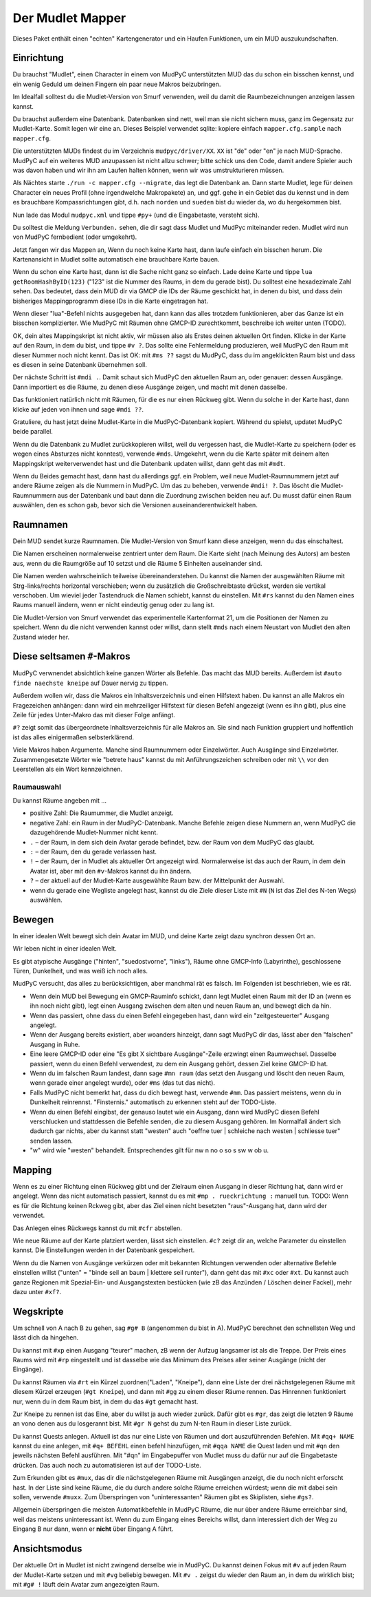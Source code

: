 =================
Der Mudlet Mapper
=================

Dieses Paket enthält einen "echten" Kartengenerator und ein Haufen
Funktionen, um ein MUD auszukundschaften.

Einrichtung
===========

Du brauchst "Mudlet", einen Character in einem von MudPyC unterstützten MUD
das du schon ein bisschen kennst, und ein wenig Geduld um deinen Fingern
ein paar neue Makros beizubringen.

Im Idealfall solltest du die Mudlet-Version von Smurf verwenden, weil du
damit die Raumbezeichnungen anzeigen lassen kannst.

Du brauchst außerdem eine Datenbank. Datenbanken sind nett, weil man sie
nicht sichern muss, ganz im Gegensatz zur Mudlet-Karte. Somit legen wir
eine an. Dieses Beispiel verwendet sqlite: kopiere einfach
``mapper.cfg.sample`` nach ``mapper.cfg``.

Die unterstützten MUDs findest du im Verzeichnis ``mudpyc/driver/XX``.
``XX`` ist "de" oder "en" je nach MUD-Sprache. MudPyC auf ein weiteres
MUD anzupassen ist nicht allzu schwer; bitte schick uns den Code, damit
andere Spieler auch was davon haben und wir ihn am Laufen halten können,
wenn wir was umstrukturieren müssen.

Als Nächtes starte ``./run -c mapper.cfg --migrate``, das legt die
Datenbank an. Dann starte Mudlet, lege für deinen Character ein neues
Profil (ohne irgendwelche Makropakete) an, und ggf. gehe in ein Gebiet das
du kennst und in dem es brauchbare Kompassrichtungen gibt, d.h. nach
``norden`` und ``sueden`` bist du wieder da, wo du hergekommen bist.

Nun lade das Modul ``mudpyc.xml`` und tippe ``#py+`` (und die Eingabetaste,
versteht sich).

Du solltest die Meldung ``Verbunden.`` sehen, die dir sagt dass Mudlet und
MudPyc miteinander reden. Mudlet wird nun von MudPyC fernbedient (oder
umgekehrt).

Jetzt fangen wir das Mappen an, Wenn du noch keine Karte hast, dann laufe
einfach ein bisschen herum. Die Kartenansicht in Mudlet sollte automatisch
eine brauchbare Karte bauen.

Wenn du schon eine Karte hast, dann ist die Sache nicht ganz so einfach.
Lade deine Karte und tippe ``lua getRoomHashByID(123)`` ("123" ist die
Nummer des Raums, in dem du gerade bist). Du solltest eine hexadezimale
Zahl sehen. Das bedeutet, dass dein MUD dir via GMCP die IDs der Räume
geschickt hat, in denen du bist, und dass dein bisheriges Mappingprogramm
diese IDs in die Karte eingetragen hat.

Wenn dieser "lua"-Befehl nichts ausgegeben hat, dann kann das alles
trotzdem funktionieren, aber das Ganze ist ein bisschen komplizierter. Wie
MudPyC mit Räumen ohne GMCP-ID zurechtkommt, beschreibe ich weiter unten
(TODO). 

OK, dein altes Mappingskript ist nicht aktiv, wir müssen also als Erstes
deinen aktuellen Ort finden. Klicke in der Karte auf den Raum, in dem du
bist, und tippe ``#v ?``. Das sollte eine Fehlermeldung produzieren, weil
MudPyC den Raum mit dieser Nummer noch nicht kennt. Das ist OK: mit ``#ms
??`` sagst du MudPyC, dass du im angeklickten Raum bist und dass es diesen
in seine Datenbank übernehmen soll.

Der nächste Schritt ist ``#mdi .``. Damit schaut sich MudPyC den aktuellen
Raum an, oder genauer: dessen Ausgänge. Dann importiert es die Räume, zu
denen diese Ausgänge zeigen, und macht mit denen dasselbe. 

Das funktioniert natürlich nicht mit Räumen, für die es nur einen Rückweg
gibt. Wenn du solche in der Karte hast, dann klicke auf jeden von ihnen und
sage ``#mdi ??``.

Gratuliere, du hast jetzt deine Mudlet-Karte in die MudPyC-Datenbank kopiert.
Während du spielst, updatet MudPyC beide parallel.

Wenn du die Datenbank zu Mudlet zurückkopieren willst, weil du vergessen
hast, die Mudlet-Karte zu speichern (oder es wegen eines Absturzes nicht
konntest), verwende ``#mds``. Umgekehrt, wenn du die Karte später mit
deinem alten Mappingskript weiterverwendet hast und die Datenbank updaten
willst, dann geht das mit ``#mdt``.

Wenn du Beides gemacht hast, dann hast du allerdings ggf. ein Problem, weil
neue Mudlet-Raumnummern jetzt auf andere Räume zeigen als die Nummern in
MudPyC. Um das zu beheben, verwende ``#mdi! ?``. Das löscht die
Mudlet-Raumnummern aus der Datenbank und baut dann die Zuordnung
zwischen beiden neu auf. Du musst dafür einen Raum auswählen, den es
schon gab, bevor sich die Versionen auseinanderentwickelt haben.

Raumnamen
=========

Dein MUD sendet kurze Raumnamen. Die Mudlet-Version von Smurf kann diese
anzeigen, wenn du das einschaltest.

Die Namen erscheinen normalerweise zentriert unter dem Raum. Die Karte
sieht (nach Meinung des Autors) am besten aus, wenn du die Raumgröße auf 10
setzst und die Räume 5 Einheiten auseinander sind.

Die Namen werden wahrscheinlich teilweise übereinanderstehen. Du kannst die
Namen der ausgewählten Räume mit Strg-links/rechts horizontal verschieben;
wenn du zusätzlich die Großschreibtaste drückst, werden sie vertikal
verschoben. Um wieviel jeder Tastendruck die Namen schiebt, kannst du
einstellen. Mit ``#rs`` kannst du den Namen eines Raums manuell ändern,
wenn er nicht eindeutig genug oder zu lang ist.

Die Mudlet-Version von Smurf verwendet das experimentelle Kartenformat 21,
um die Positionen der Namen zu speichert. Wenn du die nicht verwenden
kannst oder willst, dann stellt ``#mds`` nach einem Neustart von Mudlet den
alten Zustand wieder her.


Diese seltsamen ``#``-Makros
============================

MudPyC verwnendet absichtlich keine ganzen Wörter als Befehle. Das macht
das MUD bereits. Außerdem ist ``#auto finde naechste kneipe`` auf Dauer
nervig zu tippen.

Außerdem wollen wir, dass die Makros ein Inhaltsverzeichnis und einen
Hilfstext haben. Du kannst an alle Makros ein Fragezeichen anhängen: dann
wird ein mehrzeiliger Hilfstext für diesen Befehl angezeigt (wenn es ihn
gibt), plus eine Zeile für jedes Unter-Makro das mit dieser Folge anfängt.

``#?`` zeigt somit das übergeordnete Inhaltsverzeichnis für alle Makros an.
Sie sind nach Funktion gruppiert und hoffentlich ist das alles einigermaßen
selbsterklärend.

Viele Makros haben Argumente. Manche sind Raumnummern oder Einzelwörter.
Auch Ausgänge sind Einzelwörter. Zusammengesetzte Wörter wie "betrete haus"
kannst du mit Anführungszeichen schreiben oder mit ``\\`` vor den
Leerstellen als ein Wort kennzeichnen.


Raumauswahl
-----------

Du kannst Räume angeben mit …

* positive Zahl: Die Raumummer, die Mudlet anzeigt.
* negative Zahl: ein Raum in der MudPyC-Datenbank. Manche Befehle zeigen
  diese Nummern an, wenn MudPyC die dazugehörende Mudlet-Nummer nicht
  kennt.
* ``.`` – der Raum, in dem sich dein Avatar gerade befindet, bzw. der Raum
  von dem MudPyC das glaubt.
* ``:`` – der Raum, den du gerade verlassen hast.
* ``!`` – der Raum, der in Mudlet als aktueller Ort angezeigt wird.
  Normalerweise ist das auch der Raum, in dem dein Avatar ist, aber mit den
  ``#v``-Makros kannst du ihn ändern.
* ``?`` – der aktuell auf der Mudlet-Karte ausgewählte Raum bzw. der
  Mittelpunkt der Auswahl.
* wenn du gerade eine Wegliste angelegt hast, kannst du die Ziele dieser
  Liste mit ``#N`` (``N`` ist das Ziel des N-ten Wegs) auswählen.

Bewegen
=======

In einer idealen Welt bewegt sich dein Avatar im MUD, und deine Karte zeigt
dazu synchron dessen Ort an.

Wir leben nicht in einer idealen Welt.

Es gibt atypische Ausgänge ("hinten", "suedostvorne", "links"), Räume ohne
GMCP-Info (Labyrinthe), geschlossene Türen, Dunkelheit, und was weiß ich
noch alles.

MudPyC versucht, das alles zu berücksichtigen, aber manchmal rät es falsch.
Im Folgenden ist beschrieben, wie es rät.

* Wenn dein MUD bei Bewegung ein GMCP-Rauminfo schickt, dann legt Mudlet
  einen Raum mit der ID an (wenn es ihn noch nicht gibt), legt einen
  Ausgang zwischen dem alten und neuen Raum an, und bewegt dich da hin.

* Wenn das passiert, ohne dass du einen Befehl eingegeben hast, dann wird
  ein "zeitgesteuerter" Ausgang angelegt.

* Wenn der Ausgang bereits existiert, aber woanders hinzeigt, dann sagt
  MudPyC dir das, lässt aber den "falschen" Ausgang in Ruhe.

* Eine leere GMCP-ID oder eine "Es gibt X sichtbare Ausgänge"-Zeile
  erzwingt einen Raumwechsel. Dasselbe passiert, wenn du einen Befehl
  verwendest, zu dem ein Ausgang gehört, dessen Ziel keine GMCP-ID hat.

* Wenn du im falschen Raum landest, dann sage ``#mn raum`` (das setzt den
  Ausgang und löscht den neuen Raum, wenn gerade einer angelegt wurde),
  oder ``#ms`` (das tut das nicht).

* Falls MudPyC nicht bemerkt hat, dass du dich bewegt hast, verwende
  ``#mm``. Das passiert meistens, wenn du in Dunkelheit reinrennst.
  "Finsternis." automatisch zu erkennen steht auf der TODO-Liste.

* Wenn du einen Befehl eingibst, der genauso lautet wie ein Ausgang, dann
  wird MudPyC diesen Befehl verschlucken und stattdessen die Befehle
  senden, die zu diesem Ausgang gehören. Im Normalfall ändert sich dadurch
  gar nichts, aber du kannst statt "westen" auch "oeffne tuer | schleiche
  nach westen | schliesse tuer" senden lassen.

* "w" wird wie "westen" behandelt. Entsprechendes gilt für nw n no o so s sw
  w ob u.

Mapping
=======

Wenn es zu einer Richtung einen Rückweg gibt und der Zielraum einen Ausgang
in dieser Richtung hat, dann wird er angelegt. Wenn das nicht automatisch
passiert, kannst du es mit ``#mp . rueckrichtung :`` manuell tun. TODO:
Wenn es für die Richtung keinen Rckweg gibt, aber das Ziel einen nicht
besetzten "raus"-Ausgang hat, dann wird der verwendet.

Das Anlegen eines Rückwegs kannst du mit ``#cfr`` abstellen.

Wie neue Räume auf der Karte platziert werden, lässt sich einstellen.
``#c?`` zeigt dir an, welche Parameter du einstellen kannst. Die
Einstellungen werden in der Datenbank gespeichert.

Wenn du die Namen von Ausgänge verkürzen oder mit bekannten Richtungen 
verwenden oder alternative Befehle einstellen willst ("unten" = "binde seil
an baum | klettere seil runter"), dann geht das mit ``#xc`` oder ``#xt``.
Du kannst auch ganze Regionen mit Spezial-Ein- und Ausgangstexten bestücken
(wie zB das Anzünden / Löschen deiner Fackel), mehr dazu unter ``#xf?``.

Wegskripte
==========

Um schnell von A nach B zu gehen, sag ``#g# B`` (angenommen du bist in A).
MudPyC berechnet den schnellsten Weg und lässt dich da hingehen.

Du kannst mit ``#xp`` einen Ausgang "teurer" machen, zB wenn der Aufzug
langsamer ist als die Treppe. Der Preis eines Raums wird mit ``#rp``
eingestellt und ist dasselbe wie das Minimum des Preises aller seiner
Ausgänge (nicht der Eingänge).

Du kannst Räumen via ``#rt`` ein Kürzel zuordnen("Laden", "Kneipe"),
dann eine Liste der drei nächstgelegenen Räume mit diesem Kürzel
erzeugen (``#gt Kneipe``), und dann mit ``#gg`` zu einem dieser Räume
rennen. Das Hinrennen funktioniert nur, wenn du in dem Raum bist, in dem du
das ``#gt`` gemacht hast.

Zur Kneipe zu rennen ist das Eine, aber du willst ja auch wieder zurück.
Dafür gibt es ``#gr``, das zeigt die letzten 9 Räume an vono denen aus du
losgerannt bist. Mit ``#gr N`` gehst du zum N-ten Raum in dieser Liste
zurück.

Du kannst Quests anlegen. Aktuell ist das nur eine Liste von Räumen und
dort auszuführenden Befehlen. Mit ``#qq+ NAME`` kannst du eine anlegen, 
mit ``#q+ BEFEHL`` einen befehl hinzufügen, mit ``#qqa NAME`` die Quest
laden und mit ``#qn`` den jeweils nächsten Befehl ausführen. Mit "#qn" im
Eingabepuffer von Mudlet muss du dafür nur auf die Eingabetaste drücken.
Das auch noch zu automatisieren ist auf der TODO-Liste.

Zum Erkunden gibt es ``#mux``, das dir die nächstgelegenen Räume mit
Ausgängen anzeigt, die du noch nicht erforscht hast. In der Liste sind
keine Räume, die du durch andere solche Räume erreichen würdest; wenn die
mit dabei sein sollen, verwende ``#muxx``. Zum Überspringen von
"uninteressanten" Räumen gibt es Skiplisten, siehe ``#gs?``.

Allgemein überspringen die meisten Automatikbefehle in MudPyC Räume, die
nur über andere Räume erreichbar sind, weil das meistens uninteressant ist.
Wenn du zum Eingang eines Bereichs willst, dann interessiert dich der Weg
zu Eingang B nur dann, wenn er **nicht** über Eingang A führt.

Ansichtsmodus
=============

Der aktuelle Ort in Mudlet ist nicht zwingend derselbe wie in MudPyC. Du
kannst deinen Fokus mit ``#v`` auf jeden Raum der Mudlet-Karte setzen und
mit ``#vg`` beliebig bewegen. Mit ``#v .`` zeigst du wieder den Raum an, in
dem du wirklich bist; mit ``#g# !`` läuft dein Avatar zum angezeigten Raum.


